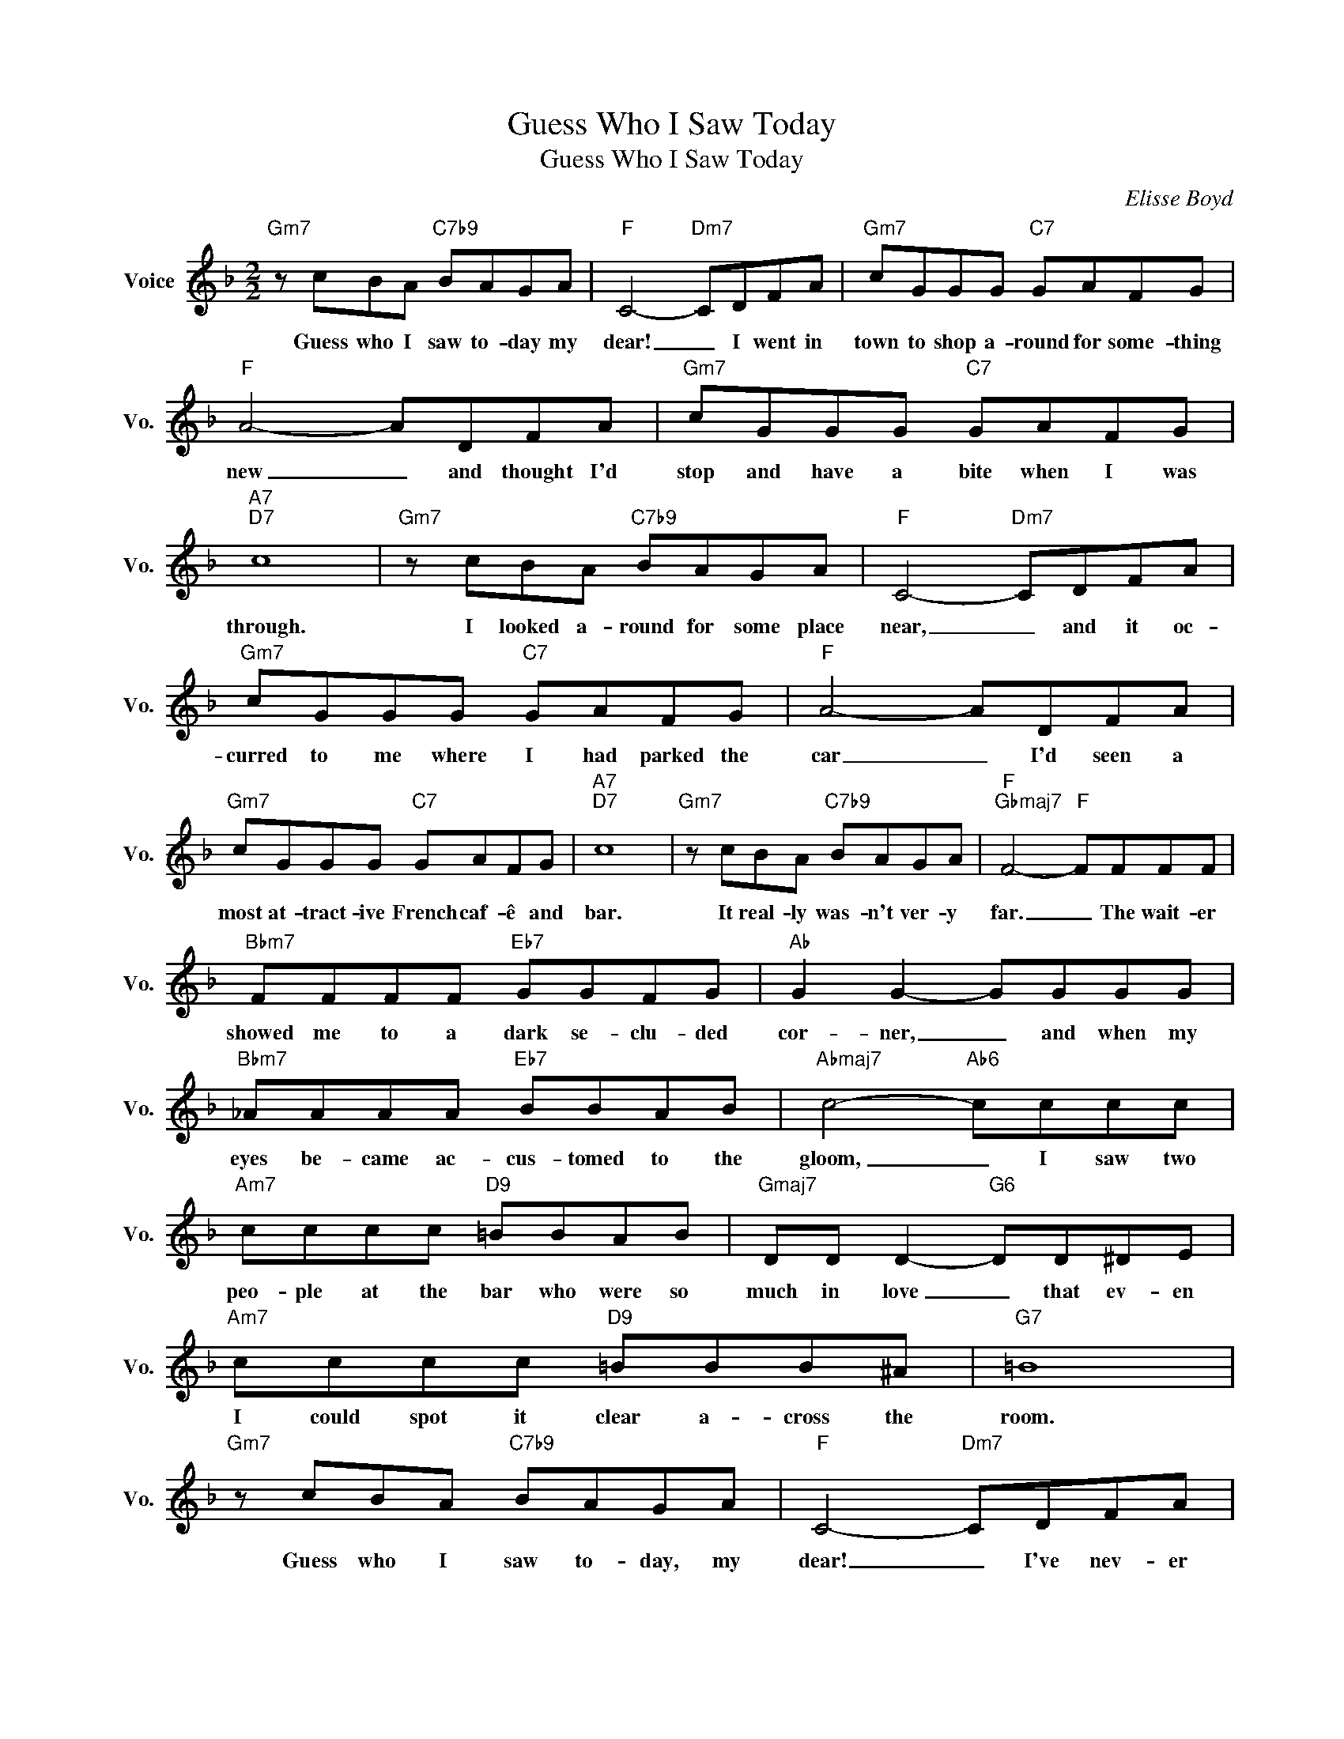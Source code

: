 X:1
T:Guess Who I Saw Today
T:Guess Who I Saw Today
C:Elisse Boyd
Z:All Rights Reserved
L:1/8
M:2/2
K:F
V:1 treble nm="Voice" snm="Vo."
%%MIDI program 0
V:1
"Gm7" z cBA"C7b9" BAGA |"F" C4-"Dm7" CDFA |"Gm7" cGGG"C7" GAFG |"F" A4- ADFA |"Gm7" cGGG"C7" GAFG | %5
w: Guess who I saw to- day my|dear! _ I went in|town to shop a- round for some- thing|new _ and thought I'd|stop and have a bite when I was|
"A7""D7" c8 |"Gm7" z cBA"C7b9" BAGA |"F" C4-"Dm7" CDFA |"Gm7" cGGG"C7" GAFG |"F" A4- ADFA | %10
w: through.|I looked a- round for some place|near, _ and it oc-|curred to me where I had parked the|car _ I'd seen a|
"Gm7" cGGG"C7" GAFG |"A7""D7" c8 |"Gm7" z cBA"C7b9" BAGA |"F""Gbmaj7" F4-"F" FFFF | %14
w: most at- tract- ive French caf- ê and|bar.|It real- ly was- n't ver- y|far. _ The wait- er|
"Bbm7" FFFF"Eb7" GGFG |"Ab" G2 G2- GGGG |"Bbm7" _AAAA"Eb7" BBAB |"Abmaj7" c4-"Ab6" cccc | %18
w: showed me to a dark se- clu- ded|cor- ner, _ and when my|eyes be- came ac- cus- tomed to the|gloom, _ I saw two|
"Am7" cccc"D9" =BBAB |"Gmaj7" DD D2-"G6" DD^DE |"Am7" cccc"D9" =BBB^A |"G7" =B8 | %22
w: peo- ple at the bar who were so|much in love _ that ev- en|I could spot it clear a- cross the|room.|
"Gm7" z cBA"C7b9" BAGA |"F" C4-"Dm7" CDFA |"Gm7" cGGG"C9" GD"C7/Bb"EG |"Am7" dAAA"D7" A4 | %26
w: Guess who I saw to- day, my|dear! _ I've nev- er|been so shocked be- fore; I head- ed|blind- ly for the door,|
"Gm" z ded"C7" cB"A7"AG |"Dm" F4-"G7" FF"Db9"GF |"F/C" cc"Dm7""Gm7" c4"C7b9" EE |"Db7""F6" F8 |] %30
w: they did- n't see me pass- ing|through. _ Guess who I|saw to- day! I saw|you!|


